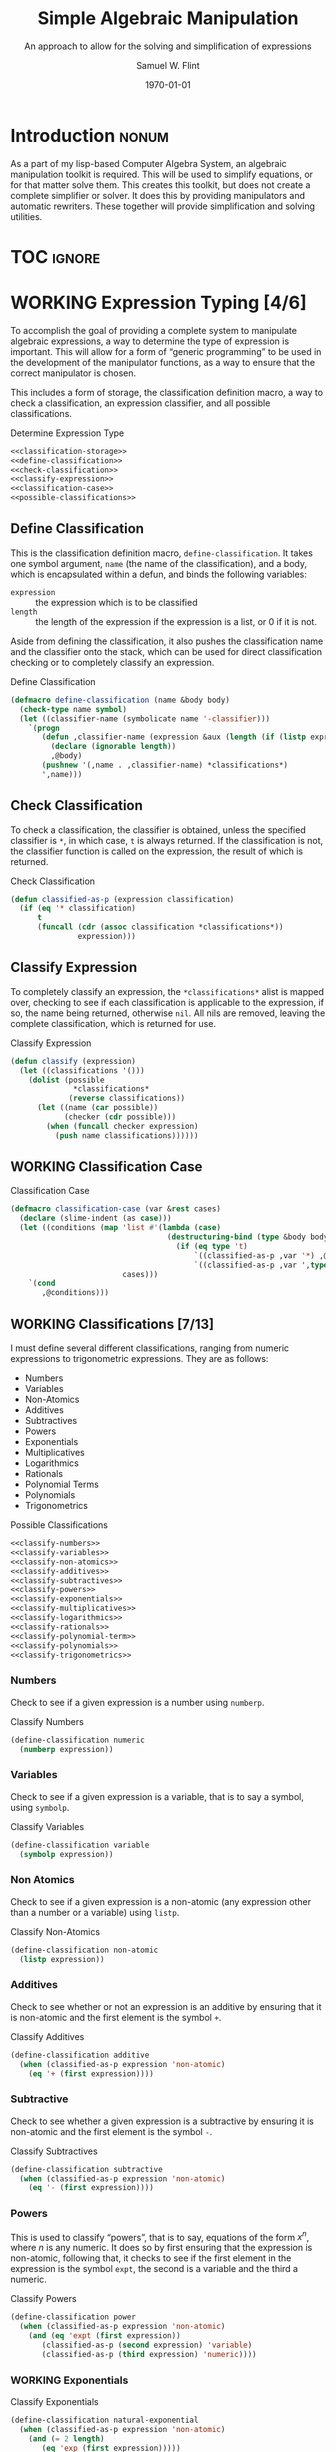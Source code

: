 #+Title: Simple Algebraic Manipulation
#+Subtitle: An approach to allow for the solving and simplification of expressions
#+AUTHOR: Samuel W. Flint
#+EMAIL: swflint@flintfam.org
#+DATE: \today
#+INFOJS_OPT: view:info toc:nil path:http://flintfam.org/org-info.js
#+OPTIONS: toc:nil H:5 ':t *:t todo:nil stat:nil d:nil
#+PROPERTY: noweb no-export
#+PROPERTY: comments noweb
#+LATEX_HEADER: \usepackage[margins=0.75in]{geometry}
#+LATEX_HEADER: \parskip=5pt
#+LATEX_HEADER: \parindent=0pt
#+LATEX_HEADER: \lstset{texcl=true,breaklines=true,columns=fullflexible,basicstyle=\ttfamily,frame=lines,literate={<=}{$\leq$}1 {>=}{$\geq$}1}
#+LATEX_CLASS_OPTIONS: [10pt,twoside]
#+LATEX_HEADER: \pagestyle{headings}

* COMMENT Export

#+Caption: Export Document
#+Name: export-document
#+BEGIN_SRC emacs-lisp :exports none :results none
  (save-buffer)
  (let ((org-confirm-babel-evaluate
         (lambda (lang body)
           (declare (ignorable lang body))
           nil)))
    (org-latex-export-to-pdf))
#+END_SRC

* COMMENT Tangle

#+Caption: Tangle Document
#+Name: tangle-document
#+BEGIN_SRC emacs-lisp :exports none :results none
  (save-buffer)
  (let ((python-indent-offset 4))
    (org-babel-tangle))
#+END_SRC

* DONE Introduction                                                   :nonum:
CLOSED: [2016-05-01 Sun 14:33]
:PROPERTIES:
:CREATED:  <2016-04-30 Sat 22:55>
:END:

As a part of my lisp-based Computer Algebra System, an algebraic manipulation toolkit is required.  This will be used to simplify equations, or for that matter solve them.  This creates this toolkit, but does not create a complete simplifier or solver.  It does this by providing manipulators and automatic rewriters.  These together will provide simplification and solving utilities.

* TOC                                                                :ignore:
:PROPERTIES:
:CREATED:  <2016-04-30 Sat 22:55>
:END:

#+TOC: headlines 3
#+TOC: listings

* WORKING Expression Typing [4/6]
:PROPERTIES:
:CREATED:  <2016-04-30 Sat 23:15>
:ID:       c6921b1e-d269-4243-acff-5a77685c331e
:END:

To accomplish the goal of providing a complete system to manipulate algebraic expressions, a way to determine the type of expression is important.  This will allow for a form of "generic programming" to be used in the development of the manipulator functions, as a way to ensure that the correct manipulator is chosen.

This includes a form of storage, the classification definition macro, a way to check a classification, an expression classifier, and all possible classifications.

#+Caption: Determine Expression Type
#+Name: determine-expression-type
#+BEGIN_SRC lisp
  <<classification-storage>>
  <<define-classification>>
  <<check-classification>>
  <<classify-expression>>
  <<classification-case>>
  <<possible-classifications>>
#+END_SRC

** DONE Define Classification
CLOSED: [2016-05-04 Wed 19:30]
:PROPERTIES:
:CREATED:  <2016-05-02 Mon 13:56>
:ID:       d8826a51-50b8-467a-9e52-158502bd4138
:END:

This is the classification definition macro, ~define-classification~.  It takes one symbol argument, ~name~ (the name of the classification), and a body, which is encapsulated within a defun, and binds the following variables:

 - ~expression~ :: the expression which is to be classified
 - ~length~ :: the length of the expression if the expression is a list, or 0 if it is not.

Aside from defining the classification, it also pushes the classification name and the classifier onto the stack, which can be used for direct classification checking or to completely classify an expression.

#+Caption: Define Classification
#+Name: define-classification
#+BEGIN_SRC lisp
  (defmacro define-classification (name &body body)
    (check-type name symbol)
    (let ((classifier-name (symbolicate name '-classifier)))
      `(progn
         (defun ,classifier-name (expression &aux (length (if (listp expression) (length expression) 0)))
           (declare (ignorable length))
           ,@body)
         (pushnew '(,name . ,classifier-name) *classifications*)
         ',name)))
#+END_SRC

** DONE Check Classification
CLOSED: [2016-05-04 Wed 19:37]
:PROPERTIES:
:CREATED:  <2016-05-02 Mon 13:56>
:ID:       6505b0b1-ffd8-4dd6-b81a-3e49483d8437
:END:

To check a classification, the classifier is obtained, unless the specified classifier is ~*~, in which case, ~t~ is always returned.  If the classification is not, the classifier function is called on the expression, the result of which is returned.

#+Caption: Check Classification
#+Name: check-classification
#+BEGIN_SRC lisp
  (defun classified-as-p (expression classification)
    (if (eq '* classification)
        t
        (funcall (cdr (assoc classification *classifications*))
                 expression)))
#+END_SRC

** DONE Classify Expression
CLOSED: [2016-05-04 Wed 19:44]
:PROPERTIES:
:CREATED:  <2016-05-02 Mon 14:09>
:ID:       82d75d54-1d33-400b-86a3-7d16af938ac8
:END:

To completely classify an expression, the ~*classifications*~ alist is mapped over, checking to see if each classification is applicable to the expression, if so, the name being returned, otherwise ~nil~.  All nils are removed, leaving the complete classification, which is returned for use.

#+Caption: Classify Expression
#+Name: classify-expression
#+BEGIN_SRC lisp
  (defun classify (expression)
    (let ((classifications '()))
      (dolist (possible
                ,*classifications*
               (reverse classifications))
        (let ((name (car possible))
              (checker (cdr possible)))
          (when (funcall checker expression)
            (push name classifications))))))
#+END_SRC

** WORKING Classification Case
:PROPERTIES:
:CREATED:  <2016-05-20 Fri 14:15>
:ID:       19a4e467-baa0-47eb-9267-93ff3801b1fd
:END:

#+Caption: Classification Case
#+Name: classification-case
#+BEGIN_SRC lisp
  (defmacro classification-case (var &rest cases)
    (declare (slime-indent (as case)))
    (let ((conditions (map 'list #'(lambda (case)
                                     (destructuring-bind (type &body body) case
                                       (if (eq type 't)
                                           `((classified-as-p ,var '*) ,@body)
                                           `((classified-as-p ,var ',type) ,@body))))
                           cases)))
      `(cond
         ,@conditions)))
#+END_SRC

** WORKING Classifications [7/13]
:PROPERTIES:
:CREATED:  <2016-05-02 Mon 13:56>
:ID:       dcce4a6b-1b2d-4638-a82b-0c4917b0698a
:END:

I must define several different classifications, ranging from numeric expressions to trigonometric expressions.  They are as follows:

 - Numbers
 - Variables
 - Non-Atomics
 - Additives
 - Subtractives
 - Powers
 - Exponentials
 - Multiplicatives
 - Logarithmics
 - Rationals
 - Polynomial Terms
 - Polynomials
 - Trigonometrics

#+Caption: Possible Classifications
#+Name: possible-classifications
#+BEGIN_SRC lisp
  <<classify-numbers>>
  <<classify-variables>>
  <<classify-non-atomics>>
  <<classify-additives>>
  <<classify-subtractives>>
  <<classify-powers>>
  <<classify-exponentials>>
  <<classify-multiplicatives>>
  <<classify-logarithmics>>
  <<classify-rationals>>
  <<classify-polynomial-term>>
  <<classify-polynomials>>
  <<classify-trigonometrics>>
#+END_SRC

*** DONE Numbers
CLOSED: [2016-05-04 Wed 19:56]
:PROPERTIES:
:CREATED:  <2016-05-02 Mon 14:26>
:ID:       42081153-7cc5-42ff-a17f-53e171c6d1a7
:END:

Check to see if a given expression is a number using ~numberp~.

#+Caption: Classify Numbers
#+Name: classify-numbers
#+BEGIN_SRC lisp
  (define-classification numeric
    (numberp expression))
#+END_SRC

*** DONE Variables
CLOSED: [2016-05-04 Wed 19:57]
:PROPERTIES:
:CREATED:  <2016-05-02 Mon 14:26>
:ID:       4c676754-ef9a-485f-91a2-8f1bd83c7659
:END:

Check to see if a given expression is a variable, that is to say a symbol, using ~symbolp~.

#+Caption: Classify Variables
#+Name: classify-variables
#+BEGIN_SRC lisp
  (define-classification variable
    (symbolp expression))
#+END_SRC

*** DONE Non Atomics
CLOSED: [2016-05-04 Wed 19:59]
:PROPERTIES:
:CREATED:  <2016-05-04 Wed 19:52>
:ID:       414df063-0be1-4849-8b9f-d71aa828be2a
:END:

Check to see if a given expression is a non-atomic (any expression other than a number or a variable) using ~listp~.

#+Caption: Classify Non-Atomics
#+Name: classify-non-atomics
#+BEGIN_SRC lisp
  (define-classification non-atomic
    (listp expression))
#+END_SRC

*** DONE Additives
CLOSED: [2016-05-04 Wed 20:01]
:PROPERTIES:
:CREATED:  <2016-05-02 Mon 14:26>
:ID:       736d79dc-f34c-4247-b592-690d7f2fddd9
:END:

Check to see whether or not an expression is an additive by ensuring that it is non-atomic and the first element is the symbol ~+~.

#+Caption: Classify Additives
#+Name: classify-additives
#+BEGIN_SRC lisp
  (define-classification additive
    (when (classified-as-p expression 'non-atomic)
      (eq '+ (first expression))))
#+END_SRC

*** DONE Subtractive
CLOSED: [2016-05-04 Wed 20:02]
:PROPERTIES:
:CREATED:  <2016-05-02 Mon 14:26>
:ID:       c59d086f-2f49-485a-8f96-57d85e774f60
:END:

Check to see whether a given expression is a subtractive by ensuring it is non-atomic and the first element is the symbol ~-~.

#+Caption: Classify Subtractives
#+Name: classify-subtractives
#+BEGIN_SRC lisp
  (define-classification subtractive
    (when (classified-as-p expression 'non-atomic)
      (eq '- (first expression))))
#+END_SRC

*** DONE Powers
CLOSED: [2016-05-04 Wed 20:07]
:PROPERTIES:
:CREATED:  <2016-05-02 Mon 14:27>
:ID:       cc15dd10-7cc0-4370-9e69-daf903b30ad5
:END:

This is used to classify "powers", that is to say, equations of the form $x^n$, where $n$ is any numeric.  It does so by first ensuring that the expression is non-atomic, following that, it checks to see if the first element in the expression is the symbol ~expt~, the second is a variable and the third a numeric.

#+Caption: Classify Powers
#+Name: classify-powers
#+BEGIN_SRC lisp
  (define-classification power
    (when (classified-as-p expression 'non-atomic)
      (and (eq 'expt (first expression))
         (classified-as-p (second expression) 'variable)
         (classified-as-p (third expression) 'numeric))))
#+END_SRC

*** WORKING Exponentials
:PROPERTIES:
:CREATED:  <2016-05-02 Mon 15:04>
:ID:       a11fdd94-d56c-4749-bb22-dca75159dbcb
:END:

#+Caption: Classify Exponentials
#+Name: classify-exponentials
#+BEGIN_SRC lisp
  (define-classification natural-exponential
    (when (classified-as-p expression 'non-atomic)
      (and (= 2 length)
         (eq 'exp (first expression)))))

  (define-classification exponential
    (when (classified-as-p expression 'non-atomic)
      (and (= 3 length)
         (eq 'expt (first expression)))))
#+END_SRC

*** WORKING Multiplicatives
:PROPERTIES:
:CREATED:  <2016-05-02 Mon 14:27>
:ID:       feb85a20-93e3-45a1-be01-9893ecc07c53
:END:

#+Caption: Classify Multiplicatives
#+Name: classify-multiplicatives
#+BEGIN_SRC lisp
  (define-classification multiplicative
    (when (classified-as-p expression 'non-atomic)
      (eq '* (first expression))))
#+END_SRC

*** WORKING Logarithmics
:PROPERTIES:
:CREATED:  <2016-05-02 Mon 14:27>
:ID:       0b733d75-e1ab-413f-8f8a-6a8a47db409c
:END:

#+Caption: Classify Lograthmics
#+Name: classify-logarithmics
#+BEGIN_SRC lisp
  (define-classification natural-logarithmic
    (when (classified-as-p expression 'non-atomic)
      (and (= 2 length)
         (eq 'log (first expression)))))

  (define-classification logarithmic
    (when (classified-as-p expression 'non-atomic)
      (and (= 3 length)
         (eq 'log (first expression)))))
#+END_SRC

*** WORKING Rationals
:PROPERTIES:
:CREATED:  <2016-05-02 Mon 14:28>
:ID:       a4505a66-c249-4438-a6df-81e21718e23e
:END:

#+Caption: Classify Rationals
#+Name: classify-rationals
#+BEGIN_SRC lisp
  (define-classification rational
    (when (classified-as-p expression 'non-atomic)
      (and (= 3 length)
         (eq '/ (first expression)))))
#+END_SRC

*** WORKING Polynomial Terms
:PROPERTIES:
:CREATED:  <2016-05-02 Mon 14:28>
:ID:       37da52b7-98a0-4a16-8a17-a62fcff2ba59
:END:

#+Caption: Classify Polynomial Term
#+Name: classify-polynomial-term
#+BEGIN_SRC lisp
  (define-classification polynomial-term
    (or (classified-as-p expression 'numeric)
       (classified-as-p expression 'variable)
       (classified-as-p expression 'power)
       (and (classified-as-p expression 'multiplicative)
          (= (length (rest expression)) 2)
          (or (and (classified-as-p (second expression) 'numeric)
                (or (classified-as-p (third expression) 'power)
                   (classified-as-p (third expression) 'variable)))
             (and (classified-as-p (third expression) 'numeric)
                (or (classified-as-p (second expression) 'power)
                   (classified-as-p (second expression) 'variable)))))))
#+END_SRC

*** DONE Polynomials
CLOSED: [2016-05-08 Sun 16:46]
:PROPERTIES:
:CREATED:  <2016-05-02 Mon 14:28>
:ID:       8cd9045b-81dd-4571-930a-a852f81969c9
:END:

This determines whether or not a given expression is a polynomial, that is to say it is either ~additive~ or ~subtractive~, and each and every term is classified as ~polynomial-term~, that is to say, a ~numeric~, ~power~, or a ~multiplicative~ consisting of a ~numeric~ followed by a ~power~.

#+Caption: Classify Polynomials
#+Name: classify-polynomials
#+BEGIN_SRC lisp
  (define-classification polynomial
    (when (classified-as-p expression 'non-atomic)
      (and (or (eq '- (first expression))
            (eq '+ (first expression)))
         (reduce #'(lambda (a b)
                     (and a b))
                 (map 'list
                   #'(lambda (the-expression)
                       (classified-as-p the-expression 'polynomial-term))
                   (rest expression))))))
#+END_SRC

*** WORKING Trigonometrics
:PROPERTIES:
:CREATED:  <2016-05-04 Wed 13:38>
:ID:       6f433cad-4b81-4a6f-ab65-981f4a924812
:END:

#+Caption: Classify Trigonometrics
#+Name: classify-trigonometrics
#+BEGIN_SRC lisp
  (define-classification trigonometric
    (when (classified-as-p expression 'non-atomic)
      (member (first expression) '(sin cos tan csc sec cot))))

  (define-classification sin
    (when (classified-as-p expression 'non-atomic)
      (eq 'sin (first expression))))

  (define-classification cos
    (when (classified-as-p expression 'non-atomic)
      (eq 'cos (first expression))))

  (define-classification tan
    (when (classified-as-p expression 'non-atomic)
      (eq 'tan (first expression))))

  (define-classification csc
    (when (classified-as-p expression 'non-atomic)
      (eq 'csc (first expression))))

  (define-classification sec
    (when (classified-as-p expression 'non-atomic)
      (eq 'sec (first expression))))

  (define-classification cot
    (when (classified-as-p expression 'non-atomic)
      (eq 'cot (first expression))))
#+END_SRC

** DONE Classification Storage
CLOSED: [2016-05-04 Wed 19:49]
:PROPERTIES:
:CREATED:  <2016-05-02 Mon 13:55>
:ID:       ff35cd33-3c10-4a45-a2c5-32bc3fdc1acc
:END:

The storage of classifications is simple, they are stored as an alist in the form of ~(name . classifier)~, in the list ~*classifications*~.

#+Caption: Classification Storage
#+Name: classification-storage
#+BEGIN_SRC lisp
  (defvar *classifications* '())
#+END_SRC

* WORKING Collect Variables
:PROPERTIES:
:CREATED:  <2016-05-20 Fri 15:15>
:ID:       6333322c-e12f-4ef6-8394-2fe219a72836
:END:

#+Caption: Collect Variables
#+Name: collect-variables
#+BEGIN_SRC lisp
  (defun collect-variables (expression)
    (let ((variables '()))
      (flet ((merge-variables (variable)
               (pushnew variable variables)))
        (classification-case expression
                             (variable (merge-variables expression))
                             (non-atomic (map 'list #'(lambda (expr)
                                                        (loop for var in (collect-variables expr)
                                                              do (merge-variables var)))
                                              (rest expression)))))
      (reverse variables)))
#+END_SRC

* WORKING Term Collection                                          :noexport:
:PROPERTIES:
:CREATED:  <2016-04-30 Sat 22:59>
:ID:       c1856735-914b-4f73-8825-3e5a062113d2
:END:

Foo

#+Caption: Collect Terms
#+Name: collect-terms
#+BEGIN_SRC lisp
  (defun collect-terms (expression &aux (terms (rest expression)))
    (let ((numerics '())
          (variables '())
          (additives '())
          (subtractives '())
          (multiplicatives '())
          (polynomial-terms '())
          (rationals '())
          (powers '())
          (natural-exponentials '())
          (exponentials '())
          (natural-logarithmics '())
          (trigonometrics '()))
      (dolist (term terms)
        (classification-case term
                             (numeric (pushnew term numerics))
                             (variable (pushnew term variables))
                             (power (pushnew term powers))
                             (additive (pushnew term additives))
                             (subtractive (pushnew term subtractives))
                             (polynomial-term (pushnew term polynomial-terms))
                             (multiplicative (pushnew term multiplicatives))
                             (rational (pushnew term rationals))
                             (power (pushnew term powers))
                             (natural-exponential (pushnew term natural-exponentials))
                             (exponential (pushnew term exponentials))
                             (natural-logarithmic (pushnew term natural-logarithmics))
                             (trigonometric (pushnew term trigonometrics))))
      (remove-if #'(lambda (expr) (null (cdr expr)))
                 (list (cons :numerics numerics)
                       (cons :variables variables)
                       (cons :powers powers)
                       (cons :additives additives)
                       (cons :subtractives subtractives)
                       (cons :multiplicatives multiplicatives)
                       (cons :polynomial-terms polynomial-terms)
                       (cons :rationals rationals)
                       (cons :powers powers)
                       (cons :natural-exponentials natural-exponentials)
                       (cons :exponentials exponentials)
                       (cons :natural-logarithmics natural-logarithmics)
                       (cons :trigonometrics trigonometrics)))))
#+END_SRC

* WORKING Polynomial Related Functions [0/6]
:PROPERTIES:
:CREATED:  <2016-05-01 Sun 12:29>
:ID:       984d0f52-4c52-4bfa-a150-f3289d25bdf1
:END:

 - [ ] coefficient
 - [ ] term-variable
 - [ ] get-power
 - [ ] same-order-p
 - [ ] same-variable-p
 - [ ] single-term-combinable-p

#+Caption: Polynomial Related Functions
#+Name: polynomial-related-functions
#+BEGIN_SRC lisp
  (defun coefficient (term)
    (when (classified-as-p term 'polynomial-term)
      (classification-case term
                           (variable 1)
                           (power 1)
                           (multiplicative (second term))
                           (numeric term))))

  (defun term-variable (term)
    (when (classified-as-p term 'polynomial-term)
      (classification-case term
                           (multiplicative (second (third term)))
                           (power (second term))
                           (* nil))))

  (defun get-power (term)
    (classification-case term
                         (numeric 0)
                         (variable 1)
                         (power (third term))
                         (polynomial-term (third (third term)))
                         (* 0)))

  (defun same-order-p (term-a term-b)
    (= (get-power term-a)
       (get-power term-b)))

  (defun same-variable-p (term-a term-b)
    (eq (term-variable term-a)
        (term-variable term-b)))

  (defun single-term-combinable-p (term-a term-b)
    (and (same-order-p term-a term-b)
       (same-variable-p term-a term-b)))
#+END_SRC

* WORKING Expression Manipulators [1/8]
:PROPERTIES:
:CREATED:  <2016-04-30 Sat 22:58>
:ID:       4fe60cc1-be66-4d5e-8922-590554d99004
:END:

Foo

#+Caption: Expression Manipulation
#+Name: expression-manipulation
#+BEGIN_SRC lisp
  <<misc-manipulator-functions>>
  <<define-expression-manipulator>>
  <<external-manipulator>>
  <<addition-manipulator>>
  <<subtraction-manipulator>>
  <<multiplication-manipulators>>
  <<division-manipulators>>
  <<trigonometric-manipulators>>
#+END_SRC

** DONE Manipulator Miscellaneous Functions
CLOSED: [2016-05-08 Sun 10:34]
:PROPERTIES:
:CREATED:  <2016-05-03 Tue 15:38>
:ID:       20450528-d763-4c14-a085-5ac54d4d4b85
:END:

This defines the ~*manipulator-map*~, where the manipulators for various functions are stored, and defines a function to generate an arguments list given a count of arguments.

#+Caption: Misc Manipulator Functions
#+Name: misc-manipulator-functions
#+BEGIN_SRC lisp
  (defvar *manipulator-map* '())

  (defun gen-args-list (count)
    (let ((letters '(a b c d e f g h i j k l m n o p q r s t u v w x y z)))
      (loop for i from 1 to count
         collect (symbolicate 'expression- (nth (1- i) letters)))))
#+END_SRC

** WORKING Define Expression Manipulator
:PROPERTIES:
:CREATED:  <2016-04-30 Sat 22:57>
:ID:       63909972-428d-47f3-9dc3-3e1fb213aa70
:END:

#+Caption: Define Expression Manipulator
#+Name: define-expression-manipulator
#+BEGIN_SRC lisp
  (defmacro define-operation (name arity short)
    (declare (slime-indent (as defun)))
    (check-type name symbol)
    (check-type arity (integer 1 26))
    (check-type short symbol)
    (let* ((args (gen-args-list arity))
           (expression-types (map 'list #'(lambda (x)
                                            (symbolicate x '-type)) args))
           (rules-name (symbolicate '*manipulators- name '*))
           (base-manipulator-name (symbolicate name '-manipulator-))
           (manipulator-define-name (symbolicate 'define- name '-manipulator))
           (is-applicable-name (symbolicate name '-is-applicable-p))
           (get-operations-name (symbolicate 'get- name '-manipulators))
           (type-check-list (let ((i 0))
                              (loop for arg in args
                                    collect (prog1
                                                `(classified-as-p ,arg (nth ,i types))
                                              (incf i))))))
      `(progn
         (push '(,short . ,name) *manipulator-map*)
         (defvar ,rules-name '())
         (defun ,is-applicable-name (types ,@args)
           (and ,@type-check-list))
         (defun ,get-operations-name (,@args)
           (remove-if #'null
                      (map 'list #'(lambda (option)
                                     (let ((types (car option))
                                           (name (cdr option)))
                                       (if (,is-applicable-name types ,@args)
                                           name)))
                           ,rules-name)))
         (defun ,name (,@args)
           (funcall (first (,get-operations-name ,@args))
                    ,@args))
         (defmacro ,manipulator-define-name ((,@expression-types) &body body)
           (declare (slime-indent (as defun)))
           (let ((manipulator-name (symbolicate ',base-manipulator-name ,@expression-types)))
             `(progn
                (setf ,',rules-name (append ,',rules-name '(((,,@expression-types) . ,manipulator-name))))
                (defun ,manipulator-name ,',args
                  ,@body)))))))
#+END_SRC

** WORKING External Manipulator
:PROPERTIES:
:CREATED:  <2016-05-01 Sun 14:33>
:ID:       6419490c-3cb0-47e4-840a-c20af4bfb3d7
:END:

#+Caption: External Manipulator
#+Name: external-manipulator
#+BEGIN_SRC lisp
  (defun manipulate (action &rest expressions)
    (reduce (cdr (assoc action *manipulator-map*))
            expressions))
#+END_SRC

** WORKING Addition
:PROPERTIES:
:CREATED:  <2016-04-30 Sat 23:08>
:ID:       b794486c-e493-408f-b80c-a440edae1bc8
:END:

Foo

#+Caption: Addition Manipulator
#+Name: addition-manipulator
#+BEGIN_SRC lisp
  (define-operation add 2 +)

  (define-add-manipulator (numeric numeric)
    (+ expression-a expression-b))

  (define-add-manipulator (numeric additive)
    (let ((total expression-a)
          (remainder (rest expression-b))
          (non-numeric '()))
      (dolist (element remainder)
        (if (classified-as-p element 'numeric)
            (incf total element)
            (push element non-numeric)))
      (cond
        ((null non-numeric)
         total)
        ((= 0 total)
         `(+ ,@non-numeric))
        (t
         `(+ ,total ,@non-numeric)))))

  (define-add-manipulator (additive additive)
    (let ((total 0)
          (elements (append (rest expression-a)
                            (rest expression-b)))
          (non-numeric '()))
      (dolist (element elements)
        (if (classified-as-p element 'numeric)
            (incf total element)
            (push element non-numeric)))
      (cond
        ((null non-numeric)
         total)
        ((= 0 total)
         `(+ ,@non-numeric))
        (t
         `(+ ,total ,@non-numeric)))))

  (define-add-manipulator (numeric subtractive)
    (let ((total expression-a)
          (the-other (rest expression-b))
          (non-numeric '()))
      (dolist (element the-other)
        (if (classified-as-p element 'numeric)
            (decf total element)
            (push element non-numeric)))
      (cond
        ((null non-numeric)
         total)
        ((= 0 total)
         `(+ ,@non-numeric))
        (t
         `(+ ,total (-,@non-numeric))))))

  (define-add-manipulator (numeric polynomial-term)
    `(+ ,expression-a ,expression-b))

  (define-add-manipulator (polynomial-term polynomial-term)
    (if (single-term-combinable-p expression-a expression-b)
        (let ((new-coefficient (+ (coefficient expression-a)
                                  (coefficient expression-b)))
              (variable (term-variable expression-a))
              (power (get-power expression-a)))
          `(* ,new-coefficient (expt ,variable ,power)))
        `(+ ,expression-a ,expression-b)))

  (define-add-manipulator (* numeric)
    (add expression-b expression-a))
#+END_SRC

** WORKING Subtraction
:PROPERTIES:
:CREATED:  <2016-04-30 Sat 23:08>
:ID:       f675fd81-e995-41ee-9570-cc78261d9dc1
:END:

Foo

#+Caption: Subtraction Manipulator
#+Name: subtraction-manipulator
#+BEGIN_SRC lisp
  (define-operation subtract 2 -)

  (define-subtract-manipulator (numeric numeric)
    (- expression-a expression-b))

  (define-subtract-manipulator (numeric subtractive)
    (let ((total expression-a)
          (elements (rest expression-b))
          (non-numeric '()))
      (dolist (element elements)
        (if (classified-as-p element 'numeric)
            (decf total element)
            (push element non-numeric)))
      (cond
        ((null non-numeric)
         total)
        ((= 0 total)
         `(- ,@(reverse non-numeric)))
        (t
         `(- ,total ,@(reverse non-numeric))))))

  (define-subtract-manipulator (* numeric)
    (subtract expression-b expression-a))
#+END_SRC

** WORKING Multiplication
:PROPERTIES:
:CREATED:  <2016-04-30 Sat 23:08>
:ID:       cddffdaa-10dd-425f-9697-3f0617162953
:END:

Foo

#+Caption: Multiplication Manipulators
#+Name: multiplication-manipulators
#+BEGIN_SRC lisp
  (define-operation multiply 2 *)

  (define-multiply-manipulator (numeric numeric)
    (* expression-a expression-b))
#+END_SRC

** WORKING Division
:PROPERTIES:
:CREATED:  <2016-04-30 Sat 23:09>
:ID:       4c4f7034-555a-46b0-85b9-56a08cf48f9b
:END:

Foo

#+Caption: Division Manipulators
#+Name: division-manipulators
#+BEGIN_SRC lisp
  (define-operation division 2 /)

  (define-division-manipulator (numeric numeric)
    (/ expression-a expression-b))
#+END_SRC

** WORKING Trigonometric [0/6]
:PROPERTIES:
:CREATED:  <2016-04-30 Sat 23:09>
:ID:       ba4acf37-9074-429b-a2c8-a23094e1c86b
:END:

Foo

#+Caption: Trigonometric Manipulators
#+Name: trigonometric-manipulators
#+BEGIN_SRC lisp
  <<sine-manipulators>>
  <<cosine-manipulators>>
  <<tangent-manipulators>>
  <<cosecant-manipulators>>
  <<secant-manipulators>>
  <<cotangent-manipulators>>
#+END_SRC

*** WORKING Sine
:PROPERTIES:
:CREATED:  <2016-05-08 Sun 16:22>
:ID:       c733c6b3-a44a-488f-8b6e-38346830b257
:END:

#+Caption: Sine Manipulators
#+Name: sine-manipulators
#+BEGIN_SRC lisp
  (define-operation sine 1 sin)

  (define-sine-manipulator (numeric)
    (sin expression-a))
#+END_SRC

*** WORKING Cosine
:PROPERTIES:
:CREATED:  <2016-05-08 Sun 16:22>
:ID:       c2fbd362-6932-4483-8270-e3ad72a308fd
:END:

#+Caption: Cosine Manipulators
#+Name: cosine-manipulators
#+BEGIN_SRC lisp
  (define-operation cosine 1 cos)

  (define-cosine-manipulator (numeric)
    (cosine expression-a))
#+END_SRC

*** WORKING Tangent
:PROPERTIES:
:CREATED:  <2016-05-08 Sun 16:22>
:ID:       07222206-1c22-411e-a8ab-13e1a627e9ef
:END:

#+Caption: Tangent Manipulators
#+Name: tangent-manipulators
#+BEGIN_SRC lisp
  (define-operation tangent 1 tan)

  (define-tangent-manipulator (numeric)
    (tan expression-a))
#+END_SRC

*** WORKING Cosecant
:PROPERTIES:
:CREATED:  <2016-05-08 Sun 16:22>
:ID:       e77c0317-7281-45ff-b86b-8d66fb8c38ef
:END:

#+Caption: Cosecant Manipulators
#+Name: cosecant-manipulators
#+BEGIN_SRC lisp
  (define-operation cosecant 1 csc)
#+END_SRC

*** WORKING Secant
:PROPERTIES:
:CREATED:  <2016-05-08 Sun 16:23>
:ID:       6c377c7d-ec84-4fcf-be94-db89b832c2d8
:END:

#+Caption: Secant Manipulators
#+Name: secant-manipulators
#+BEGIN_SRC lisp
  (define-operation secant 1 sec)
#+END_SRC

*** WORKING Cotangent
:PROPERTIES:
:CREATED:  <2016-05-08 Sun 16:23>
:ID:       70a9fb76-7ca7-4c7d-b25b-0fa94d390b6c
:END:

#+Caption: Cotangent Manipulators
#+Name: cotangent-manipulators
#+BEGIN_SRC lisp
  (define-operation cotangent 1 cot)
#+END_SRC

* DONE Packaging
CLOSED: [2016-05-05 Thu 21:21]
:PROPERTIES:
:CREATED:  <2016-04-30 Sat 23:07>
:ID:       d487ed31-295b-4274-aef2-b45e4fa7bec2
:END:

This assembles and packages the algebraic manipulation system into a single file and library.  To do so, it must first define a package, import specific symbols from other packages, and export symbols from itself.  It then includes the remainder of the functionality, placing it in the file ~manipulation.lisp~.

#+Caption: Packaging
#+Name: packaging
#+BEGIN_SRC lisp :tangle "manipulation.lisp"
  (defpackage #:manipulator
    (:use #:cl)
    (:import-from #:alexandria
                  #:symbolicate)
    (:export #:manipulate
             #:classify
             #:classified-as-p
             #:classification-case
             #:collect-variables
             #:collect-terms))

  (in-package #:manipulator)

  (declaim (declaration slime-indent))

  <<determine-expression-type>>

  <<collect-variables>>

  <<collect-terms>>

  <<polynomial-related-functions>>

  <<expression-manipulation>>
#+END_SRC
